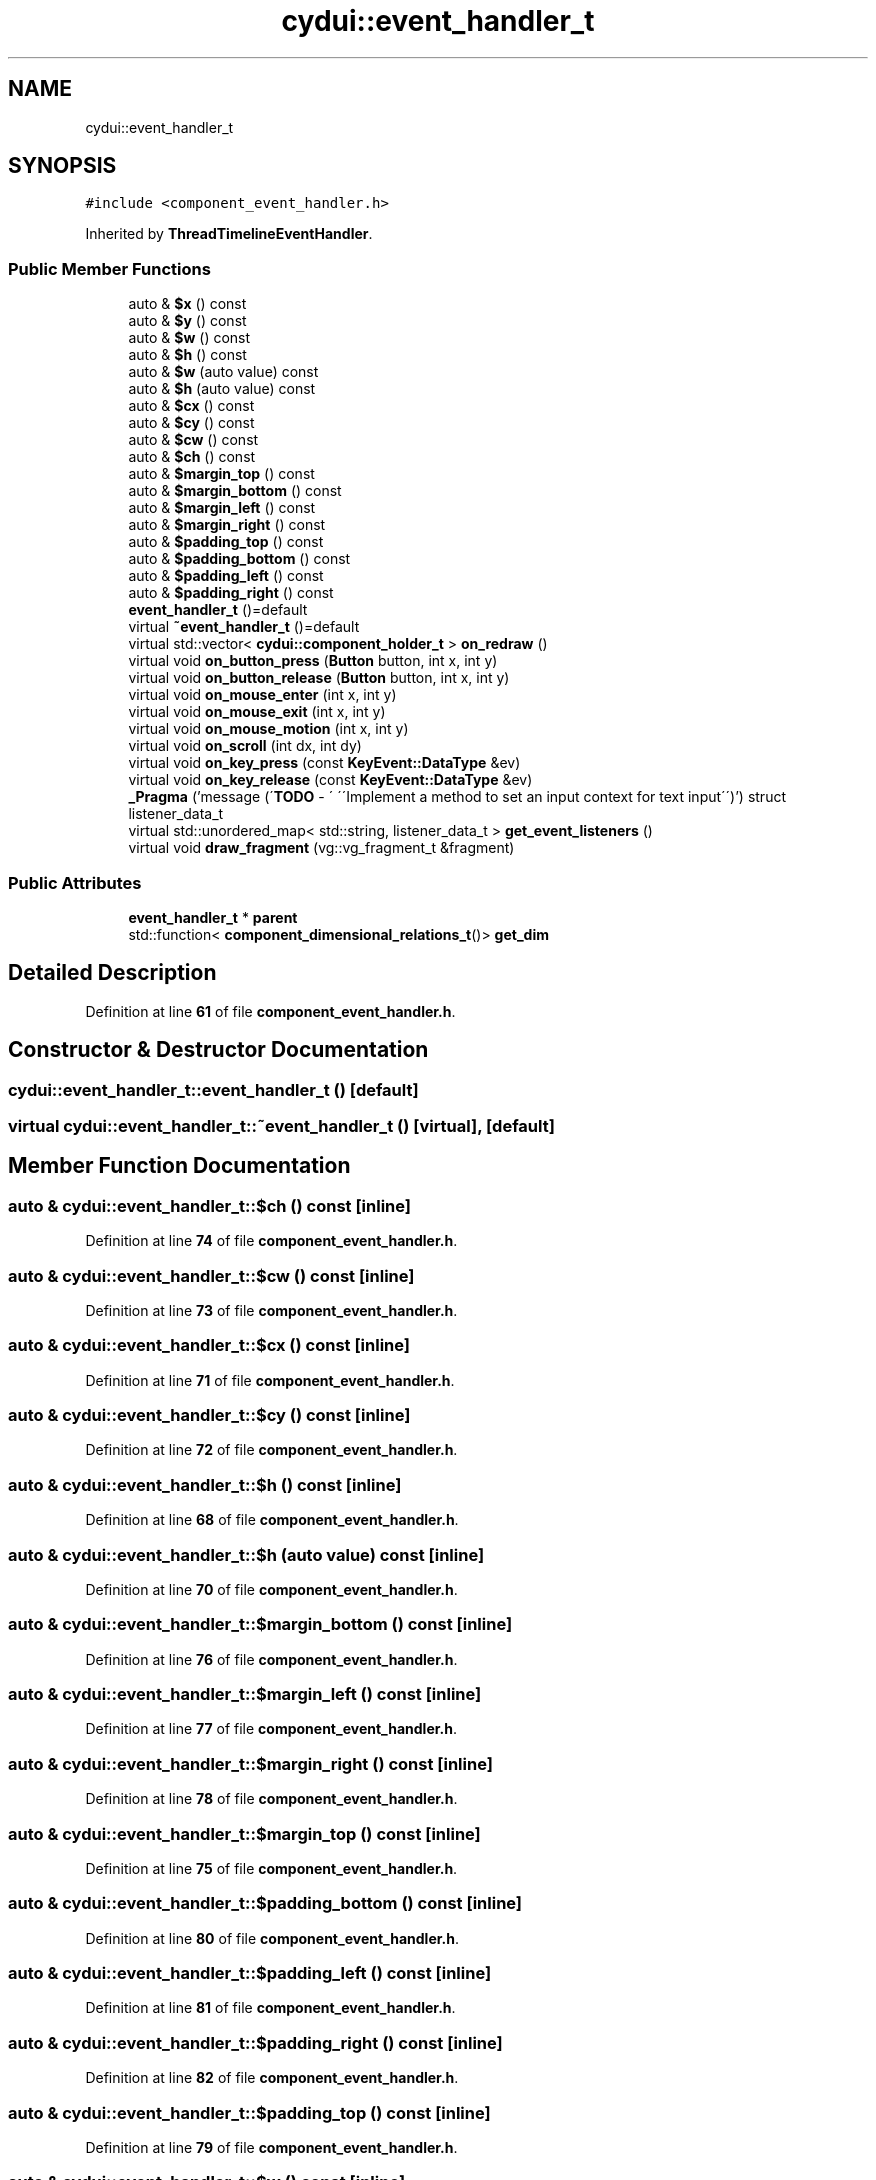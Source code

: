 .TH "cydui::event_handler_t" 3 "CYD-UI" \" -*- nroff -*-
.ad l
.nh
.SH NAME
cydui::event_handler_t
.SH SYNOPSIS
.br
.PP
.PP
\fC#include <component_event_handler\&.h>\fP
.PP
Inherited by \fBThreadTimelineEventHandler\fP\&.
.SS "Public Member Functions"

.in +1c
.ti -1c
.RI "auto & \fB$x\fP () const"
.br
.ti -1c
.RI "auto & \fB$y\fP () const"
.br
.ti -1c
.RI "auto & \fB$w\fP () const"
.br
.ti -1c
.RI "auto & \fB$h\fP () const"
.br
.ti -1c
.RI "auto & \fB$w\fP (auto value) const"
.br
.ti -1c
.RI "auto & \fB$h\fP (auto value) const"
.br
.ti -1c
.RI "auto & \fB$cx\fP () const"
.br
.ti -1c
.RI "auto & \fB$cy\fP () const"
.br
.ti -1c
.RI "auto & \fB$cw\fP () const"
.br
.ti -1c
.RI "auto & \fB$ch\fP () const"
.br
.ti -1c
.RI "auto & \fB$margin_top\fP () const"
.br
.ti -1c
.RI "auto & \fB$margin_bottom\fP () const"
.br
.ti -1c
.RI "auto & \fB$margin_left\fP () const"
.br
.ti -1c
.RI "auto & \fB$margin_right\fP () const"
.br
.ti -1c
.RI "auto & \fB$padding_top\fP () const"
.br
.ti -1c
.RI "auto & \fB$padding_bottom\fP () const"
.br
.ti -1c
.RI "auto & \fB$padding_left\fP () const"
.br
.ti -1c
.RI "auto & \fB$padding_right\fP () const"
.br
.ti -1c
.RI "\fBevent_handler_t\fP ()=default"
.br
.ti -1c
.RI "virtual \fB~event_handler_t\fP ()=default"
.br
.ti -1c
.RI "virtual std::vector< \fBcydui::component_holder_t\fP > \fBon_redraw\fP ()"
.br
.ti -1c
.RI "virtual void \fBon_button_press\fP (\fBButton\fP button, int x, int y)"
.br
.ti -1c
.RI "virtual void \fBon_button_release\fP (\fBButton\fP button, int x, int y)"
.br
.ti -1c
.RI "virtual void \fBon_mouse_enter\fP (int x, int y)"
.br
.ti -1c
.RI "virtual void \fBon_mouse_exit\fP (int x, int y)"
.br
.ti -1c
.RI "virtual void \fBon_mouse_motion\fP (int x, int y)"
.br
.ti -1c
.RI "virtual void \fBon_scroll\fP (int dx, int dy)"
.br
.ti -1c
.RI "virtual void \fBon_key_press\fP (const \fBKeyEvent::DataType\fP &ev)"
.br
.ti -1c
.RI "virtual void \fBon_key_release\fP (const \fBKeyEvent::DataType\fP &ev)"
.br
.ti -1c
.RI "\fB_Pragma\fP ('message (\\'\fBTODO\fP \- \\' \\'\\\\\\'Implement a method to set an input context for text input\\\\\\'\\')') struct listener_data_t"
.br
.ti -1c
.RI "virtual std::unordered_map< std::string, listener_data_t > \fBget_event_listeners\fP ()"
.br
.ti -1c
.RI "virtual void \fBdraw_fragment\fP (vg::vg_fragment_t &fragment)"
.br
.in -1c
.SS "Public Attributes"

.in +1c
.ti -1c
.RI "\fBevent_handler_t\fP * \fBparent\fP"
.br
.ti -1c
.RI "std::function< \fBcomponent_dimensional_relations_t\fP()> \fBget_dim\fP"
.br
.in -1c
.SH "Detailed Description"
.PP 
Definition at line \fB61\fP of file \fBcomponent_event_handler\&.h\fP\&.
.SH "Constructor & Destructor Documentation"
.PP 
.SS "cydui::event_handler_t::event_handler_t ()\fC [default]\fP"

.SS "virtual cydui::event_handler_t::~event_handler_t ()\fC [virtual]\fP, \fC [default]\fP"

.SH "Member Function Documentation"
.PP 
.SS "auto & cydui::event_handler_t::$ch () const\fC [inline]\fP"

.PP
Definition at line \fB74\fP of file \fBcomponent_event_handler\&.h\fP\&.
.SS "auto & cydui::event_handler_t::$cw () const\fC [inline]\fP"

.PP
Definition at line \fB73\fP of file \fBcomponent_event_handler\&.h\fP\&.
.SS "auto & cydui::event_handler_t::$cx () const\fC [inline]\fP"

.PP
Definition at line \fB71\fP of file \fBcomponent_event_handler\&.h\fP\&.
.SS "auto & cydui::event_handler_t::$cy () const\fC [inline]\fP"

.PP
Definition at line \fB72\fP of file \fBcomponent_event_handler\&.h\fP\&.
.SS "auto & cydui::event_handler_t::$h () const\fC [inline]\fP"

.PP
Definition at line \fB68\fP of file \fBcomponent_event_handler\&.h\fP\&.
.SS "auto & cydui::event_handler_t::$h (auto value) const\fC [inline]\fP"

.PP
Definition at line \fB70\fP of file \fBcomponent_event_handler\&.h\fP\&.
.SS "auto & cydui::event_handler_t::$margin_bottom () const\fC [inline]\fP"

.PP
Definition at line \fB76\fP of file \fBcomponent_event_handler\&.h\fP\&.
.SS "auto & cydui::event_handler_t::$margin_left () const\fC [inline]\fP"

.PP
Definition at line \fB77\fP of file \fBcomponent_event_handler\&.h\fP\&.
.SS "auto & cydui::event_handler_t::$margin_right () const\fC [inline]\fP"

.PP
Definition at line \fB78\fP of file \fBcomponent_event_handler\&.h\fP\&.
.SS "auto & cydui::event_handler_t::$margin_top () const\fC [inline]\fP"

.PP
Definition at line \fB75\fP of file \fBcomponent_event_handler\&.h\fP\&.
.SS "auto & cydui::event_handler_t::$padding_bottom () const\fC [inline]\fP"

.PP
Definition at line \fB80\fP of file \fBcomponent_event_handler\&.h\fP\&.
.SS "auto & cydui::event_handler_t::$padding_left () const\fC [inline]\fP"

.PP
Definition at line \fB81\fP of file \fBcomponent_event_handler\&.h\fP\&.
.SS "auto & cydui::event_handler_t::$padding_right () const\fC [inline]\fP"

.PP
Definition at line \fB82\fP of file \fBcomponent_event_handler\&.h\fP\&.
.SS "auto & cydui::event_handler_t::$padding_top () const\fC [inline]\fP"

.PP
Definition at line \fB79\fP of file \fBcomponent_event_handler\&.h\fP\&.
.SS "auto & cydui::event_handler_t::$w () const\fC [inline]\fP"

.PP
Definition at line \fB67\fP of file \fBcomponent_event_handler\&.h\fP\&.
.SS "auto & cydui::event_handler_t::$w (auto value) const\fC [inline]\fP"

.PP
Definition at line \fB69\fP of file \fBcomponent_event_handler\&.h\fP\&.
.SS "auto & cydui::event_handler_t::$x () const\fC [inline]\fP"

.PP
Definition at line \fB65\fP of file \fBcomponent_event_handler\&.h\fP\&.
.SS "auto & cydui::event_handler_t::$y () const\fC [inline]\fP"

.PP
Definition at line \fB66\fP of file \fBcomponent_event_handler\&.h\fP\&.
.SS "cydui::event_handler_t::_Pragma ('message (\\'\fBTODO\fP \- \\' \\'\\\\\\'Implement a method to set an input context for text input\\\\\\'\\')')\fC [inline]\fP"

.PP
Definition at line \fB152\fP of file \fBcomponent_event_handler\&.h\fP\&..PP
.nf
154                              {
155         std::function<void(cydui::events::Event*)> handler {};
156       };
.fi

.SS "virtual void cydui::event_handler_t::draw_fragment (vg::vg_fragment_t & fragment)\fC [inline]\fP, \fC [virtual]\fP"

.PP
Definition at line \fB161\fP of file \fBcomponent_event_handler\&.h\fP\&..PP
.nf
161                                                             {
162       
163       }
.fi

.SS "virtual std::unordered_map< std::string, listener_data_t > cydui::event_handler_t::get_event_listeners ()\fC [inline]\fP, \fC [virtual]\fP"

.PP
Definition at line \fB157\fP of file \fBcomponent_event_handler\&.h\fP\&..PP
.nf
157                                                                                  {
158         return {};
159       }
.fi

.SS "virtual void cydui::event_handler_t::on_button_press (\fBButton\fP button, int x, int y)\fC [inline]\fP, \fC [virtual]\fP"

.PP
Definition at line \fB109\fP of file \fBcomponent_event_handler\&.h\fP\&..PP
.nf
109                                                    {
110         CYDUI_INTERNAL_EV_button_PROPAGATE(press);
111       }
.fi

.SS "virtual void cydui::event_handler_t::on_button_release (\fBButton\fP button, int x, int y)\fC [inline]\fP, \fC [virtual]\fP"

.PP
Definition at line \fB114\fP of file \fBcomponent_event_handler\&.h\fP\&..PP
.nf
114                                                      {
115         CYDUI_INTERNAL_EV_button_PROPAGATE(release);
116       }
.fi

.SS "virtual void cydui::event_handler_t::on_key_press (const \fBKeyEvent::DataType\fP & ev)\fC [inline]\fP, \fC [virtual]\fP"

.PP
Definition at line \fB141\fP of file \fBcomponent_event_handler\&.h\fP\&..PP
.nf
141                                                 {
142         if (parent)
143           parent\->on_key_press(ev);
144       }
.fi

.SS "virtual void cydui::event_handler_t::on_key_release (const \fBKeyEvent::DataType\fP & ev)\fC [inline]\fP, \fC [virtual]\fP"

.PP
Definition at line \fB147\fP of file \fBcomponent_event_handler\&.h\fP\&..PP
.nf
147                                                   {
148         if (parent)
149           parent\->on_key_release(ev);
150       }
.fi

.SS "virtual void cydui::event_handler_t::on_mouse_enter (int x, int y)\fC [inline]\fP, \fC [virtual]\fP"

.PP
Definition at line \fB119\fP of file \fBcomponent_event_handler\&.h\fP\&..PP
.nf
119                                                   {
120         CYDUI_INTERNAL_EV_mouse_PROPAGATE(enter);
121       }
.fi

.SS "virtual void cydui::event_handler_t::on_mouse_exit (int x, int y)\fC [inline]\fP, \fC [virtual]\fP"

.PP
Definition at line \fB124\fP of file \fBcomponent_event_handler\&.h\fP\&..PP
.nf
124                                                  {
125         CYDUI_INTERNAL_EV_mouse_PROPAGATE(exit);
126       }
.fi

.SS "virtual void cydui::event_handler_t::on_mouse_motion (int x, int y)\fC [inline]\fP, \fC [virtual]\fP"

.PP
Definition at line \fB129\fP of file \fBcomponent_event_handler\&.h\fP\&..PP
.nf
129                                                    {
130         CYDUI_INTERNAL_EV_mouse_PROPAGATE(motion);
131       }
.fi

.SS "virtual std::vector< \fBcydui::component_holder_t\fP > cydui::event_handler_t::on_redraw ()\fC [inline]\fP, \fC [virtual]\fP"

.PP
Definition at line \fB93\fP of file \fBcomponent_event_handler\&.h\fP\&..PP
.nf
93 {return {};}
.fi

.SS "virtual void cydui::event_handler_t::on_scroll (int dx, int dy)\fC [inline]\fP, \fC [virtual]\fP"

.PP
Definition at line \fB133\fP of file \fBcomponent_event_handler\&.h\fP\&..PP
.nf
133                                              {
134         if (parent)
135           parent\->on_scroll(dx, dy);
136       }
.fi

.SH "Member Data Documentation"
.PP 
.SS "std::function<\fBcomponent_dimensional_relations_t\fP()> cydui::event_handler_t::get_dim"

.PP
Definition at line \fB64\fP of file \fBcomponent_event_handler\&.h\fP\&.
.SS "\fBevent_handler_t\fP* cydui::event_handler_t::parent"

.PP
Definition at line \fB62\fP of file \fBcomponent_event_handler\&.h\fP\&.

.SH "Author"
.PP 
Generated automatically by Doxygen for CYD-UI from the source code\&.
